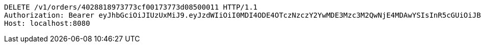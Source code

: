 [source,http,options="nowrap"]
----
DELETE /v1/orders/4028818973773cf00173773d08500011 HTTP/1.1
Authorization: Bearer eyJhbGciOiJIUzUxMiJ9.eyJzdWIiOiI0MDI4ODE4OTczNzczY2YwMDE3Mzc3M2QwNjE4MDAwYSIsInR5cGUiOiJBQ0NFU1MiLCJleHAiOjE1OTU0MzQyNTQsImlhdCI6MTU5NTQzMzM1NCwiZW1haWwiOiJFbWFpbC10ZXN0QHRlc3QuY29tIn0.Xq9M0XLsLN40wvMOT-tn6_QaPG3XqYvDwg0_4xp9qIjVX-_wFRWaojS5J9sb_x_CzYYXagjudVYSMAaP4h5bKw
Host: localhost:8080

----